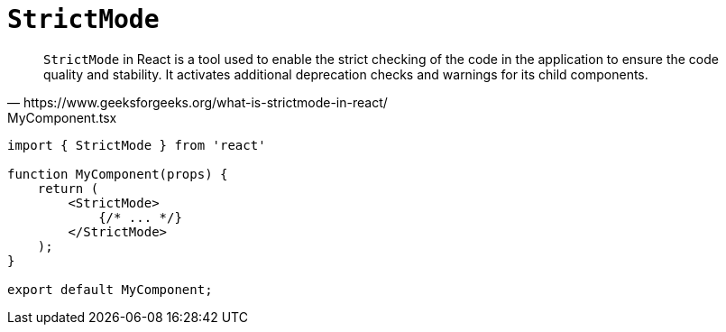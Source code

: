 = `StrictMode`

[,https://www.geeksforgeeks.org/what-is-strictmode-in-react/]
____
`StrictMode` in React is a tool used to enable the strict checking of the code in the application to ensure the code quality and stability. 
It activates additional deprecation checks and warnings for its child components. 
____

[,tsx,title="MyComponent.tsx"]
----
import { StrictMode } from 'react'

function MyComponent(props) {
    return (
        <StrictMode>
            {/* ... */}
        </StrictMode>
    );
}

export default MyComponent;
----